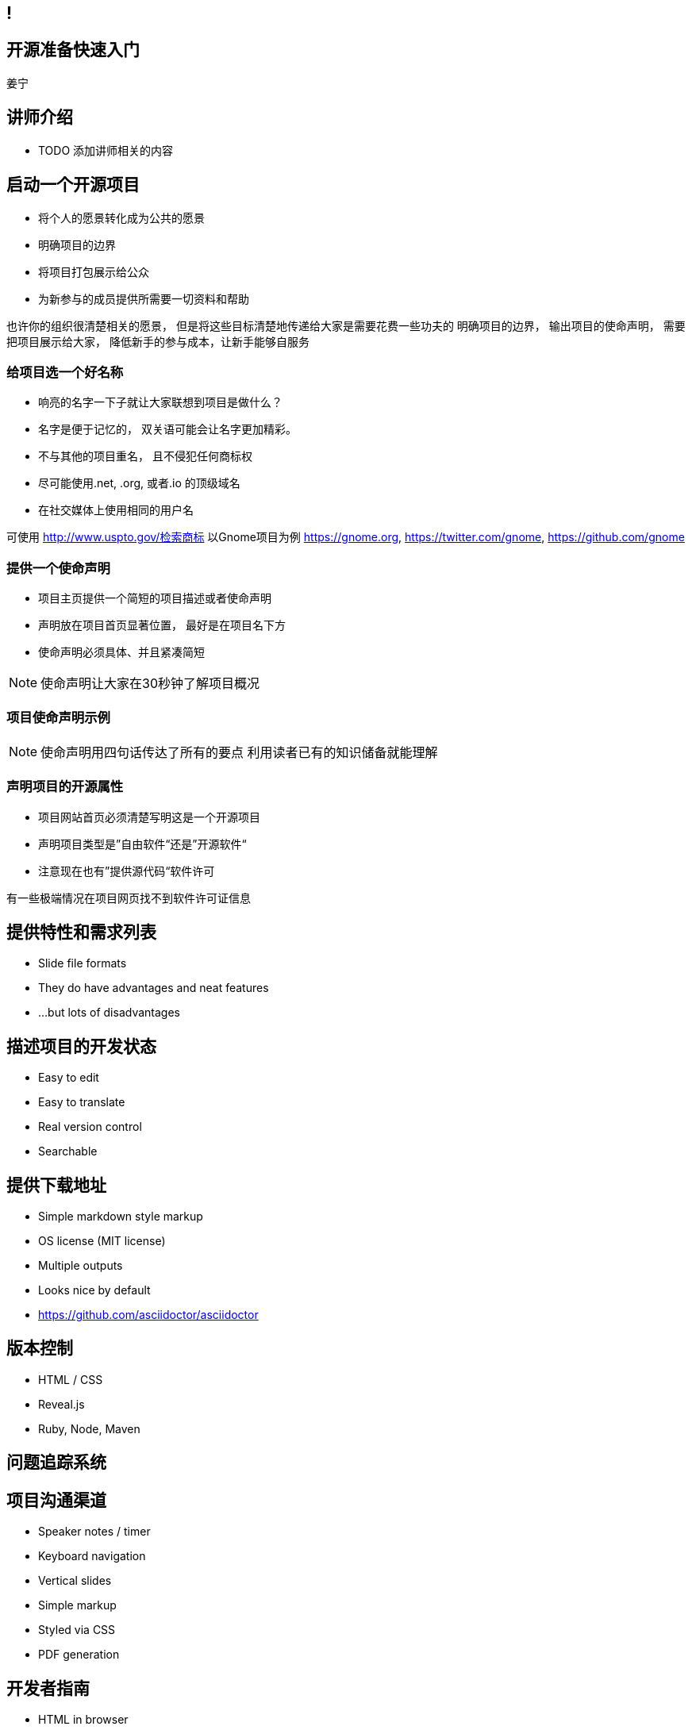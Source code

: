 ////

  The ASF licenses this file to You under the Apache License, Version 2.0
  (the "License"); you may not use this file except in compliance with
  the License.  You may obtain a copy of the License at

      http://www.apache.org/licenses/LICENSE-2.0

  Unless required by applicable law or agreed to in writing, software
  distributed under the License is distributed on an "AS IS" BASIS,
  WITHOUT WARRANTIES OR CONDITIONS OF ANY KIND, either express or implied.
  See the License for the specific language governing permissions and
  limitations under the License.

////
== !
:description: 45 分钟有关如何做开源准备的概述内容
:keywords: 开源准备
:authors: 姜宁
:email: willem.jiang@gmail.com


== 开源准备快速入门
{authors}

== 讲师介绍
* TODO 添加讲师相关的内容


== 启动一个开源项目
* 将个人的愿景转化成为公共的愿景
* 明确项目的边界
* 将项目打包展示给公众
* 为新参与的成员提供所需要一切资料和帮助
[NOTE.speaker]
--
也许你的组织很清楚相关的愿景， 但是将这些目标清楚地传递给大家是需要花费一些功夫的
明确项目的边界， 输出项目的使命声明， 
需要把项目展示给大家， 降低新手的参与成本，让新手能够自服务
--

=== 给项目选一个好名称
* 响亮的名字一下子就让大家联想到项目是做什么？
* 名字是便于记忆的， 双关语可能会让名字更加精彩。
* 不与其他的项目重名， 且不侵犯任何商标权
* 尽可能使用.net, .org, 或者.io 的顶级域名
* 在社交媒体上使用相同的用户名
[NOTE.speaker]
--
可使用 http://www.uspto.gov/检索商标
以Gnome项目为例 https://gnome.org, 
https://twitter.com/gnome, https://github.com/gnome
--


=== 提供一个使命声明 
* 项目主页提供一个简短的项目描述或者使命声明
* 声明放在项目首页显著位置， 最好是在项目名下方
* 使命声明必须具体、并且紧凑简短

[NOTE.speaker]
--
使命声明让大家在30秒钟了解项目概况
--

=== 项目使命声明示例

[NOTE.speaker]
--
使命声明用四句话传达了所有的要点
利用读者已有的知识储备就能理解
--

=== 声明项目的开源属性
* 项目网站首页必须清楚写明这是一个开源项目
* 声明项目类型是”自由软件“还是”开源软件“
* 注意现在也有”提供源代码“软件许可
[NOTE.speaker]
--
有一些极端情况在项目网页找不到软件许可证信息
--

== 提供特性和需求列表
* Slide file formats
* They do have advantages and neat features
* ...but lots of disadvantages

== 描述项目的开发状态
* Easy to edit
* Easy to translate
* Real version control
* Searchable

== 提供下载地址
* Simple markdown style markup
* OS license (MIT license)
* Multiple outputs
* Looks nice by default
* https://github.com/asciidoctor/asciidoctor

== 版本控制
* HTML / CSS
* Reveal.js
* Ruby, Node, Maven

== 问题追踪系统

== 项目沟通渠道
* Speaker notes / timer
* Keyboard navigation
* Vertical slides
* Simple markup
* Styled via CSS
* PDF generation

== 开发者指南
* HTML in browser
* Self hosted web server

== 项目文档
* Copy text
* Markup
* Convert assets
* ...
* Profit!

== 开发者文档
[code]
----
Put your text here
----

== Demo，视频，样例

== 托管平台

== 选择和应用许可证

== 制定规则

== 开放代码

== You can help!
* Did you speak at this conference?
* Have some internal training material?
* Have slide desks from other conference?
* Consider donating

== Questions?
Ask now, see me after the session,
or email me at {email}.
